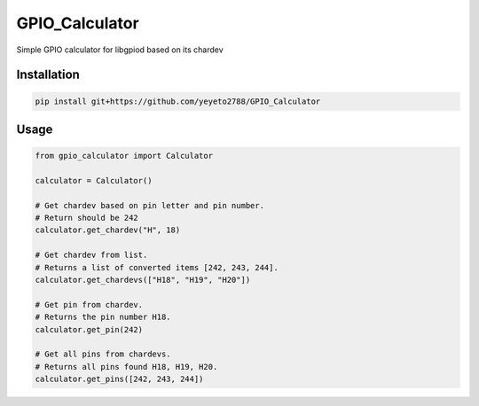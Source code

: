 GPIO\_Calculator
================

Simple GPIO calculator for libgpiod based on its chardev

Installation
------------

.. code::

    pip install git+https://github.com/yeyeto2788/GPIO_Calculator

Usage
-----

.. code::

    from gpio_calculator import Calculator

    calculator = Calculator()

    # Get chardev based on pin letter and pin number.
    # Return should be 242
    calculator.get_chardev("H", 18)

    # Get chardev from list.
    # Returns a list of converted items [242, 243, 244].
    calculator.get_chardevs(["H18", "H19", "H20"])

    # Get pin from chardev.
    # Returns the pin number H18.
    calculator.get_pin(242)

    # Get all pins from chardevs.
    # Returns all pins found H18, H19, H20.
    calculator.get_pins([242, 243, 244])


